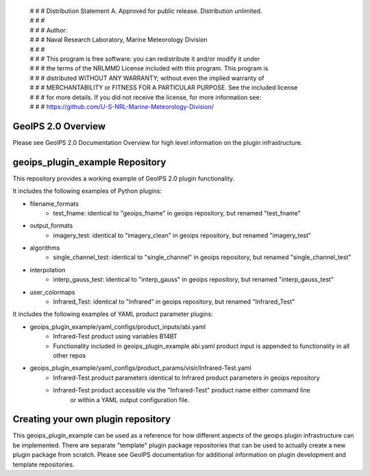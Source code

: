  | # # # Distribution Statement A. Approved for public release. Distribution unlimited.
 | # # #
 | # # # Author:
 | # # # Naval Research Laboratory, Marine Meteorology Division
 | # # #
 | # # # This program is free software: you can redistribute it and/or modify it under
 | # # # the terms of the NRLMMD License included with this program. This program is
 | # # # distributed WITHOUT ANY WARRANTY; without even the implied warranty of
 | # # # MERCHANTABILITY or FITNESS FOR A PARTICULAR PURPOSE. See the included license
 | # # # for more details. If you did not receive the license, for more information see:
 | # # # https://github.com/U-S-NRL-Marine-Meteorology-Division/

GeoIPS 2.0 Overview
===================

Please see GeoIPS 2.0 Documentation Overview for high level information on the plugin infrastructure.


geoips_plugin_example Repository
==================================

This repository provides a working example of GeoIPS 2.0 plugin functionality.

It includes the following examples of Python plugins:

* filename_formats
    * test_fname: identical to "geoips_fname" in geoips repository, but renamed "test_fname"
* output_formats
    * imagery_test: identical to "imagery_clean" in geoips repository, but renamed "imagery_test"
* algorithms
    * single_channel_test: identical to "single_channel" in geoips repository, but renamed "single_channel_test"
* interpolation
    * interp_gauss_test: identical to "interp_gauss" in geoips repository, but renamed "interp_gauss_test"
* user_colormaps
    * Infrared_Test: identical to "Infrared" in geoips repository, but renamed "Infrared_Test"

It includes the following examples of YAML product parameter plugins:

* geoips_plugin_example/yaml_configs/product_inputs/abi.yaml
    * Infrared-Test product using variables B14BT
    * Functionality included in geoips_plugin_example abi.yaml product input is appended to functionality in all other repos
* geoips_plugin_example/yaml_configs/product_params/visir/Infrared-Test.yaml
    * Infrared-Test product parameters identical to Infrared product parameters in geoips repository
    * Infrared-Test product accessible via the "Infrared-Test" product name either command line
        or within a YAML output configuration file.


Creating your own plugin repository
===================================

This geoips_plugin_example can be used as a reference for how different aspects of the geoips plugin infrastructure
can be implemented.  There are separate "template" plugin package repositories that can be used to actually
create a new plugin package from scratch.  Please see GeoIPS documentation for additional information on
plugin development and template repositories.
